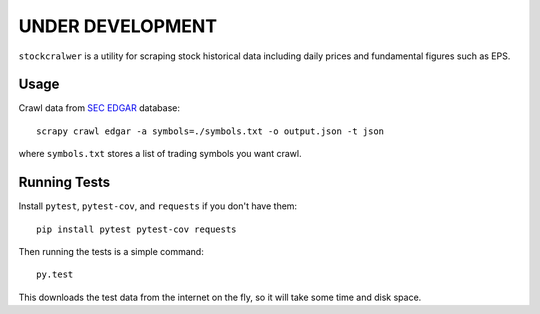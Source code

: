 UNDER DEVELOPMENT
=================

.. image:: https://travis-ci.org/eliangcs/stockcrawler.png?branch=master
    :target: https://travis-ci.org/eliangcs/stockcrawler

.. image:: https://coveralls.io/repos/eliangcs/stockcrawler/badge.png?branch=master
    :target: https://coveralls.io/r/eliangcs/stockcrawler

``stockcralwer`` is a utility for scraping stock historical data including
daily prices and fundamental figures such as EPS.


Usage
-----

Crawl data from `SEC EDGAR`_ database::

    scrapy crawl edgar -a symbols=./symbols.txt -o output.json -t json

where ``symbols.txt`` stores a list of trading symbols you want crawl.

.. _SEC EDGAR: http://www.sec.gov/edgar/searchedgar/companysearch.html


Running Tests
-------------

Install ``pytest``, ``pytest-cov``, and ``requests`` if you don't have them::

    pip install pytest pytest-cov requests

Then running the tests is a simple command::

    py.test

This downloads the test data from the internet on the fly, so it will take
some time and disk space.
